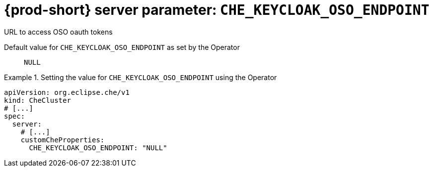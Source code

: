   
[id="{prod-id-short}-server-parameter-che_keycloak_oso_endpoint_{context}"]
= {prod-short} server parameter: `+CHE_KEYCLOAK_OSO_ENDPOINT+`

// FIXME: Fix the language and remove the  vale off statement.
// pass:[<!-- vale off -->]

URL to access OSO oauth tokens

// Default value for `+CHE_KEYCLOAK_OSO_ENDPOINT+`:: `+NULL+`

// If the Operator sets a different value, uncomment and complete following block:
Default value for `+CHE_KEYCLOAK_OSO_ENDPOINT+` as set by the Operator:: `+NULL+`

ifeval::["{project-context}" == "che"]
// If Helm sets a different default value, uncomment and complete following block:
Default value for `+CHE_KEYCLOAK_OSO_ENDPOINT+` as set using the `configMap`:: `+NULL+`
endif::[]

// FIXME: If the parameter can be set with the simpler syntax defined for CheCluster Custom Resource, replace it here

.Setting the value for `+CHE_KEYCLOAK_OSO_ENDPOINT+` using the Operator
====
[source,yaml]
----
apiVersion: org.eclipse.che/v1
kind: CheCluster
# [...]
spec:
  server:
    # [...]
    customCheProperties:
      CHE_KEYCLOAK_OSO_ENDPOINT: "NULL"
----
====



